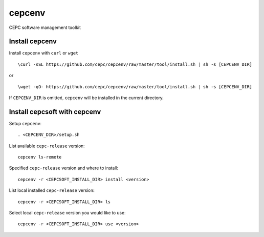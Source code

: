 cepcenv
=======

CEPC software management toolkit


Install cepcenv
---------------

Install ``cepcenv`` with ``curl`` or ``wget`` ::

    \curl -sSL https://github.com/cepc/cepcenv/raw/master/tool/install.sh | sh -s [CEPCENV_DIR]

or ::

    \wget -qO- https://github.com/cepc/cepcenv/raw/master/tool/install.sh | sh -s [CEPCENV_DIR]

If ``CEPCENV_DIR`` is omitted, ``cepcenv`` will be installed in the current directory.


Install cepcsoft with cepcenv
-----------------------------

Setup ``cepcenv``::

    . <CEPCENV_DIR>/setup.sh

List available ``cepc-release`` version::

    cepcenv ls-remote

Specified ``cepc-release`` version and where to install::

    cepcenv -r <CEPCSOFT_INSTALL_DIR> install <version>

List local installed ``cepc-release`` version::

    cepcenv -r <CEPCSOFT_INSTALL_DIR> ls

Select local ``cepc-release`` version you would like to use::

    cepcenv -r <CEPCSOFT_INSTALL_DIR> use <version>
